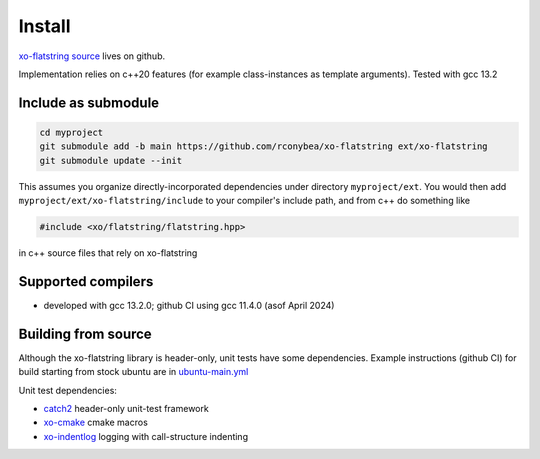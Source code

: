 .. _install:

.. toctree
   :maxdepth: 2

Install
=======

`xo-flatstring source`_ lives on github.

.. _xo-flatstring source: https://github.com/rconybea/xo-flatstring

Implementation relies on c++20 features (for example class-instances as template arguments).
Tested with gcc 13.2

Include as submodule
--------------------

.. code-block:: bash

   cd myproject
   git submodule add -b main https://github.com/rconybea/xo-flatstring ext/xo-flatstring
   git submodule update --init

This assumes you organize directly-incorporated dependencies under directory ``myproject/ext``.
You would then add ``myproject/ext/xo-flatstring/include`` to your compiler's include path,
and from c++ do something like

.. code-block:: c++

   #include <xo/flatstring/flatstring.hpp>

in c++ source files that rely on xo-flatstring

Supported compilers
-------------------

* developed with gcc 13.2.0;  github CI using gcc 11.4.0 (asof April 2024)

Building from source
--------------------

Although the xo-flatstring library is header-only, unit tests have some dependencies.
Example instructions (github CI) for build starting from stock ubuntu are in `ubuntu-main.yml`_

.. _ubuntu-main.yml: https://github.com/Rconybea/xo-flatstring/blob/main/.github/workflows/ubuntu-main.yml

Unit test dependencies:

* `catch2`_ header-only unit-test framework
* `xo-cmake`_ cmake macros
* `xo-indentlog`_ logging with call-structure indenting

.. _catch2: https://github.com/catchorg/Catch2
.. _xo-cmake: https://github.com/rconybea/xo-cmake
.. _xo-indentlog: https://github.com/rconybea/indentlog
